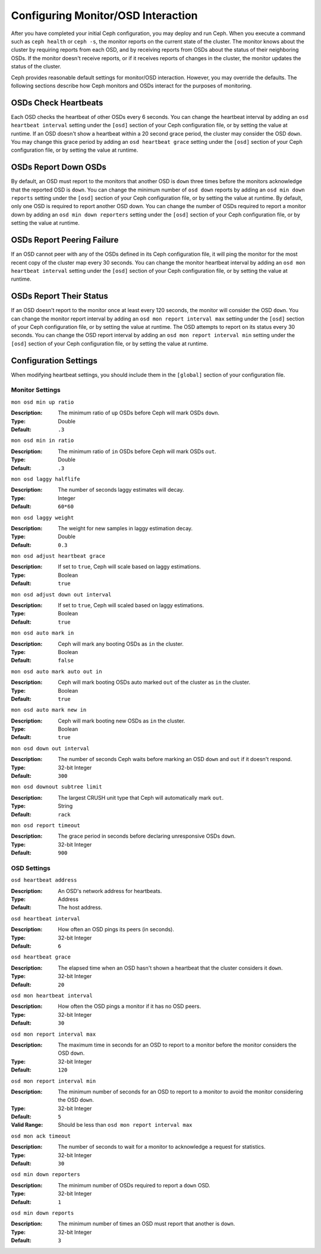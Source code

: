 =====================================
 Configuring Monitor/OSD Interaction
=====================================

After you have completed your initial Ceph configuration, you may deploy and run
Ceph.  When you execute a command such as ``ceph health`` or ``ceph -s``,  the
monitor reports on the current state of the cluster. The monitor knows about the
cluster by requiring reports from each OSD, and by receiving reports from OSDs
about the status of their neighboring OSDs. If the monitor doesn't receive
reports, or if it receives reports of changes in the cluster, the monitor
updates the status of the cluster.

Ceph provides reasonable default settings for monitor/OSD interaction. However,
you may override the defaults. The following sections describe how Ceph monitors
and OSDs interact for the purposes of monitoring.


OSDs Check Heartbeats
=====================

Each OSD checks the heartbeat of other OSDs every 6 seconds. You can change the
heartbeat interval by adding an ``osd heartbeat interval`` setting under the
``[osd]`` section of your Ceph configuration file, or by setting the value at
runtime. If an OSD doesn't show a heartbeat within a 20 second grace period, the
cluster may consider the OSD ``down``. You may change this grace period by
adding an ``osd heartbeat grace`` setting under the ``[osd]`` section of your
Ceph configuration file, or by setting the value at runtime.


.. ditaa:: +---------+          +---------+
           |  OSD 1  |          |  OSD 2  |
           +---------+          +---------+
                |                    |
                |----+ Heartbeat     |
                |    | Interval      |
                |<---+ Exceeded      |
                |                    |
                |       Check        |
                |     Heartbeat      |
                |------------------->|
                |                    |
                |<-------------------|
                |   Heart Beating    |
                |                    |
                |----+ Heartbeat     |
                |    | Interval      |
                |<---+ Exceeded      |
                |                    |
                |       Check        |
                |     Heartbeat      |
                |------------------->|
                |                    |
                |----+ Grace         |
                |    | Period        |
                |<---+ Exceeded      |
                |                    |
                |----+ Mark          |
                |    | OSD 2         |
                |<---+ Down          |
                


OSDs Report Down OSDs
=====================

By default, an OSD must report to the monitors that another OSD is ``down``
three times before the monitors acknowledge that the reported OSD is ``down``.
You can change the minimum number of ``osd down`` reports by adding an ``osd min
down reports`` setting under the ``[osd]`` section of your Ceph configuration
file, or by setting the value at runtime. By default, only one OSD is required
to report another OSD down. You can change the number of OSDs required to report
a monitor down by adding an ``osd min down reporters`` setting under the
``[osd]`` section of your Ceph configuration file, or by setting the value at
runtime.


.. ditaa:: +---------+     +---------+
           |  OSD 1  |     | Monitor |
           +---------+     +---------+
                |               |             
                | OSD 2 Is Down |
                |-------------->|
                |               |             
                | OSD 2 Is Down |
                |-------------->|
                |               |             
                | OSD 2 Is Down |
                |-------------->|
                |               |             
                |               |----------+ Mark
                |               |          | OSD 2                
                |               |<---------+ Down



OSDs Report Peering Failure
===========================

If an OSD cannot peer with any of the OSDs defined in its Ceph configuration
file, it will ping the monitor for the most recent copy of the cluster map every
30 seconds. You can change the monitor heartbeat interval by adding an ``osd mon
heartbeat interval`` setting under the ``[osd]`` section of your Ceph
configuration file, or by setting the value at runtime.

.. ditaa:: +---------+     +---------+     +-------+     +---------+
           |  OSD 1  |     |  OSD 2  |     | OSD 3 |     | Monitor |
           +---------+     +---------+     +-------+     +---------+
                |               |              |              |
                |  Request To   |              |              |
                |     Peer      |              |              |               
                |-------------->|              |              |
                |<--------------|              |              |
                |    Peering                   |              |
                |                              |              |
                |  Request To                  |              |
                |     Peer                     |              |               
                |----------------------------->|              |
                |                                             |
                |----+ OSD Monitor                            |
                |    | Heartbeat                              |
                |<---+ Interval Exceeded                      |
                |                                             |
                |         Failed to Peer with OSD 3           |
                |-------------------------------------------->|
                |<--------------------------------------------|
                |          Receive New Cluster Map            |
 


OSDs Report Their Status
========================

If an OSD doesn't report to the monitor once at least every 120 seconds, the
monitor will consider the OSD ``down``. You can change the monitor report
interval by adding an ``osd mon report interval max`` setting under the
``[osd]`` section of your Ceph configuration file, or by setting the value at
runtime. The OSD attempts  to report on its status every 30 seconds. You can
change the OSD report interval by adding an ``osd mon report interval min``
setting under the ``[osd]`` section of your Ceph configuration file, or by
setting the value at runtime.


.. ditaa:: +---------+          +---------+
           |  OSD 1  |          | Monitor |
           +---------+          +---------+
                |                    |
                |----+ Report Min    |
                |    | Interval      |
                |<---+ Exceeded      |
                |                    |
                |     Report To      |
                |      Monitor       |
                |------------------->|
                |                    |
                |----+ Report Min    |
                |    | Interval      |
                |<---+ Exceeded      |
                |                    |
                | No Report          |
                                     +----+ Report Max
                                     |    | Interval
                                     |<---+ Exceeded
                                     |
                                     +----+ Mark
                                     |    | OSD 1
                                     |<---+ Down




Configuration Settings
======================

When modifying heartbeat settings, you should include them in the ``[global]``
section of your configuration file.


Monitor Settings
----------------

``mon osd min up ratio``

:Description: The minimum ratio of ``up`` OSDs before Ceph will mark 
              OSDs ``down``.
              
:Type: Double
:Default: ``.3``


``mon osd min in ratio``

:Description: The minimum ratio of ``in`` OSDs before Ceph will mark 
              OSDs ``out``.
              
:Type: Double
:Default: ``.3``


``mon osd laggy halflife``

:Description: The number of seconds laggy estimates will decay.
:Type: Integer
:Default: ``60*60``


``mon osd laggy weight``

:Description: The weight for new samples in laggy estimation decay.
:Type: Double
:Default: ``0.3``


``mon osd adjust heartbeat grace``

:Description: If set to ``true``, Ceph will scale based on laggy estimations.
:Type: Boolean
:Default: ``true``


``mon osd adjust down out interval``

:Description: If set to ``true``, Ceph will scaled based on laggy estimations.
:Type: Boolean
:Default: ``true``


``mon osd auto mark in`` 

:Description: Ceph will mark any booting OSDs as ``in`` the cluster.
:Type: Boolean
:Default: ``false``


``mon osd auto mark auto out in`` 

:Description: Ceph will mark booting OSDs auto marked ``out`` of the cluster 
              as ``in`` the cluster.
              
:Type: Boolean
:Default: ``true`` 


``mon osd auto mark new in`` 

:Description: Ceph will mark booting new OSDs as ``in`` the cluster.
:Type: Boolean
:Default: ``true`` 


``mon osd down out interval`` 

:Description: The number of seconds Ceph waits before marking an OSD ``down`` 
              and ``out`` if it doesn't respond.
              
:Type: 32-bit Integer
:Default: ``300``


``mon osd downout subtree limit``

:Description: The largest CRUSH unit type that Ceph will 
              automatically mark ``out``. 

:Type: String
:Default: ``rack``


``mon osd report timeout`` 

:Description: The grace period in seconds before declaring unresponsive OSDs ``down``.
:Type: 32-bit Integer
:Default: ``900``



OSD Settings
------------

``osd heartbeat address``

:Description: An OSD's network address for heartbeats. 
:Type: Address
:Default: The host address.


``osd heartbeat interval`` 

:Description: How often an OSD pings its peers (in seconds).
:Type: 32-bit Integer
:Default: ``6``


``osd heartbeat grace`` 

:Description: The elapsed time when an OSD hasn't shown a heartbeat that the 
              cluster considers it ``down``.
 
:Type: 32-bit Integer
:Default: ``20``


``osd mon heartbeat interval`` 

:Description: How often the OSD pings a monitor if it has no OSD peers.
:Type: 32-bit Integer
:Default: ``30`` 


``osd mon report interval max`` 

:Description: The maximum time in seconds for an OSD to report to a monitor 
              before the monitor considers the OSD ``down``.

:Type: 32-bit Integer
:Default: ``120`` 


``osd mon report interval min`` 

:Description: The minimum number of seconds for an OSD to report to a monitor 
              to avoid the monitor considering the OSD ``down``.

:Type: 32-bit Integer
:Default: ``5``
:Valid Range: Should be less than ``osd mon report interval max`` 


``osd mon ack timeout`` 

:Description: The number of seconds to wait for a monitor to acknowledge a 
              request for statistics.

:Type: 32-bit Integer
:Default: ``30`` 


``osd min down reporters`` 

:Description: The minimum number of OSDs required to report a ``down`` OSD.
:Type: 32-bit Integer
:Default: ``1``


``osd min down reports`` 

:Description: The minimum number of times an OSD must report that another 
              is ``down``.

:Type: 32-bit Integer
:Default: ``3`` 

